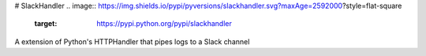 # SlackHandler
.. image:: https://img.shields.io/pypi/pyversions/slackhandler.svg?maxAge=2592000?style=flat-square
    :target: https://pypi.python.org/pypi/slackhandler
A extension of Python's HTTPHandler that pipes logs to a Slack channel
